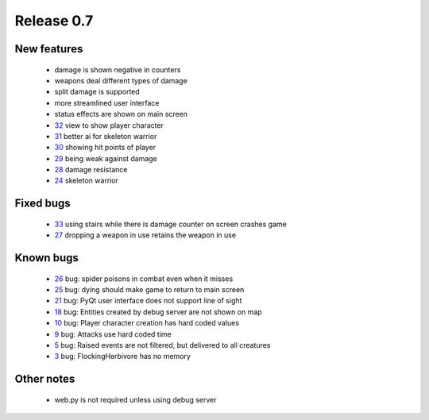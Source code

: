 ###########
Release 0.7
###########

************
New features
************

 - damage is shown negative in counters
 - weapons deal different types of damage
 - split damage is supported
 - more streamlined user interface
 - status effects are shown on main screen
 - 32_ view to show player character
 - 31_ better ai for skeleton warrior
 - 30_ showing hit points of player
 - 29_ being weak against damage
 - 28_ damage resistance
 - 24_ skeleton warrior

**********
Fixed bugs
**********

 - 33_ using stairs while there is damage counter on screen crashes game
 - 27_ dropping a weapon in use retains the weapon in use

**********
Known bugs
**********

 - 26_ bug: spider poisons in combat even when it misses
 - 25_ bug: dying should make game to return to main screen
 - 21_ bug: PyQt user interface does not support line of sight
 - 18_ bug: Entities created by debug server are not shown on map
 - 10_ bug: Player character creation has hard coded values
 - 9_ bug: Attacks use hard coded time
 - 5_ bug: Raised events are not filtered, but delivered to all creatures
 - 3_ bug: FlockingHerbivore has no memory
 
***********
Other notes
***********

 - web.py is not required unless using debug server

.. _33: https://github.com/tuturto/pyherc/issues/33
.. _32: https://github.com/tuturto/pyherc/issues/32
.. _31: https://github.com/tuturto/pyherc/issues/31
.. _30: https://github.com/tuturto/pyherc/issues/30
.. _29: https://github.com/tuturto/pyherc/issues/29
.. _28: https://github.com/tuturto/pyherc/issues/28
.. _27: https://github.com/tuturto/pyherc/issues/27
.. _26: https://github.com/tuturto/pyherc/issues/26
.. _25: https://github.com/tuturto/pyherc/issues/25
.. _24: https://github.com/tuturto/pyherc/issues/24
.. _21: https://github.com/tuturto/pyherc/issues/21
.. _18: https://github.com/tuturto/pyherc/issues/18
.. _10: https://github.com/tuturto/pyherc/issues/10
.. _9: https://github.com/tuturto/pyherc/issues/9
.. _5: https://github.com/tuturto/pyherc/issues/5
.. _3: https://github.com/tuturto/pyherc/issues/3
